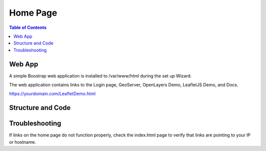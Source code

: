 .. This is a comment. Note how any initial comments are moved by
   transforms to after the document title, subtitle, and docinfo.

.. demo.rst from: http://docutils.sourceforge.net/docs/user/rst/demo.txt

.. |EXAMPLE| image:: static/yi_jing_01_chien.jpg
   :width: 1em

**********************
Home Page
**********************

.. contents:: Table of Contents

Web App
========

A simple Boostrap web application is installed to /var/www/html during the set up Wizard.

The web application contains links to the Login page, GeoServer, OpenLayers Demo, LeafletJS Demo, and Docs.

.. image:: _static/GeoHelm-Main.png

https://yourdomain.com/LeafletDemo.html


Structure and Code
==================

.. code-block:: HTML
   :linenos:
   
   
   	<!DOCTYPE html>
	<html lang="en">
  	<head>
    	<!-- Required meta tags -->
    <meta charset="utf-8">
    <meta name="viewport" content="width=device-width, initial-scale=1, shrink-to-fit=no">
    <meta name="keywords" content="Bootstrap, Landing page, Template, Business, Service">
    <meta name="viewport" content="width=device-width, initial-scale=1, maximum-scale=1">
    <meta name="author" content="AcuGIS">
    <title>AcuGIS - AcuGIS GeoHelm</title>
    <!--====== Favicon Icon ======-->
    <link rel="shortcut icon" href="img/2.png" type="image/png">
    <!-- Bootstrap CSS -->
    <link rel="stylesheet" href="css/bootstrap.min.css">
    <link rel="stylesheet" href="css/animate.css">
    <link rel="stylesheet" href="css/LineIcons.css">
   
    <link rel="stylesheet" href="css/main.css">    
    <link rel="stylesheet" href="css/responsive.css">

  </head>
  
  <body>

    <!-- Header Section Start -->
    <header id="home" class="hero-area">    
      
      <nav class="navbar navbar-expand-md bg-inverse fixed-top scrolling-navbar">
        <div class="container">
          <a href="index.html" class="navbar-brand"><img src="img/logo.png" alt=""></a>       
          <button class="navbar-toggler" type="button" data-toggle="collapse" data-target="#navbarCollapse" aria-controls="navbarCollapse" aria-expanded="false" aria-label="Toggle navigation">
            <i class="lni-menu"></i>
          </button>
          <div class="collapse navbar-collapse" id="navbarCollapse">
            <ul class="navbar-nav mr-auto w-100 justify-content-end">
              <li class="nav-item">
                <a class="nav-link page-scroll" href="#features">Home</a>
              </li>
              <li class="nav-item">
                <a class="nav-link page-scroll" href="https://acugis.com/acugis-suite/docs" target="_blank">Docs</a>
              </li>  
                                         
              
              <li class="nav-item">
                <a class="btn btn-singin" href=":10000">LOGIN</a>
              </li>
            </ul>
          </div>
        </div>
      </nav>  
      
    </header>
    <!-- Header Section End --> 
    <section id="features" class="section">
      <div class="container">
        <!-- Start Row -->
        <div class="row">
          <div class="col-lg-12">
            </div>
        </div>
        <!-- End Row -->
        <!-- Start Row -->
        <div class="row featured-bg">
         <!-- Start Col -->
          <div class="col-lg-6 col-md-6 col-xs-12 p-0">
             <!-- Start Fetatures -->
            <div class="feature-item featured-border1">
               <div class="feature-icon float-left">
                 <i class="lni-laptop"></i>
               </div>
               <div class="feature-info float-left">
                 <h4>Get Started</h4>
                 <p>Your GeoHelm instance is now ready for use. <br>You can remove this application at any time.</p>
               </div>
            </div>
            <!-- End Fetatures -->
          </div>
           <!-- End Col -->
          <!-- Start Col -->
          <div class="col-lg-6 col-md-6 col-xs-12 p-0">
             <!-- Start Fetatures -->
            <div class="feature-item featured-border2" onclick="location.href='/geoserver';" style="cursor: pointer;">
               <div class="feature-icon float-left">
                 <i class="lni-map"></i>
               </div>
               <div class="feature-info float-left">
                 <h4>GeoServer</h4>
                 <p>Your GeoServer instance <br> can now be accessed.</p>
               </div>
            </div>
            <!-- End Fetatures -->
          </div>
           <!-- End Col -->
          <!-- Start Col -->
          <div class="col-lg-6 col-md-6 col-xs-12 p-0">
             <!-- Start Fetatures -->
            <div class="feature-item featured-border1" onclick="location.href='/OpenLayersDemo.html';" style="cursor: pointer;">
               <div class="feature-icon float-left">
                 <i class="lni-layers"></i>
               </div>
               <div class="feature-info float-left">
                 <h4>OpenLayers Demo</h4>
                 <p>We have created an OpenLayers demo for you. <br> This example uses your GeoServer instance.</p>
               </div>
            </div>
            <!-- End Fetatures -->
          </div>
           <!-- End Col -->
          <!-- Start Col -->
          <div class="col-lg-6 col-md-6 col-xs-12 p-0">
             <!-- Start Fetatures -->
            <div class="feature-item featured-border2" onclick="location.href='/LeafletJSDemo.html';" style="cursor: pointer;">
               <div class="feature-icon float-left">
                <i class="lni-leaf"></i>
               </div>
               <div class="feature-info float-left">
                 <h4>Leaflet Demo</h4>
                 <p>We have created a Leafelt demo for you. <br> This example uses your GeoServer instance.</p>
               </div>
            </div>
            <!-- End Fetatures -->
          </div>
           <!-- End Col -->
          
         	<!-- Start Col -->
          <div class="col-lg-6 col-md-6 col-xs-12 p-0">
             <!-- Start Fetatures -->
            <div class="feature-item featured-border3" onclick="location.href=':10000';" style="cursor: pointer;">
               <div class="feature-icon float-left">
                 <i class="lni-control-panel"></i>
               </div>
               <div class="feature-info float-left">
                 <h4>Suite Login</h4>
                 <p>You can access your AcuGIS Suite control panel <br> here or via the Login button at top.</p>
               </div>
            </div>
            <!-- End Fetatures -->
          </div>
           <!-- End Col -->
          
         <!-- Start Col -->
         	 <div class="col-lg-6 col-md-6 col-xs-12 p-0" onclick="location.href='https://www.acugis.com/acugis-suite/docs';" style="cursor: pointer;">
             <!-- Start Fetatures -->
            <div class="feature-item featured-border2" onclick="location.href='https://www.acugis.com/acugis-suite/docs';" style="cursor: pointer;">
               <div class="feature-icon float-left">
                 <i class="lni-graduation"></i>
               </div>
               <div class="feature-info float-left">
                 <h4>Docs</h4>
                 <p>GeoHelm documentation and tutorials.</p>
               </div>
	            </div>
            <!-- End Fetatures -->
          </div>
           <!-- End Col -->
        </div>
        <!-- End Row -->
      </div>
    </section>
    <footer>
      <!-- Footer Area Start -->
      <section id="footer-Content">
               
        <!-- Copyright Start  -->

        <div class="copyright">
          <div class="container">
            <!-- Star Row -->
            <div class="row">
              <div class="col-md-12">
                <div class="site-info text-center">
                  <p>Copyright 2019 <a href="https://citedcorp.com" rel="nofollow">Cited, Inc.</a></p>
                </div>              
                
              </div>
              <!-- End Col -->
          
            <!-- End Row -->
      
        </div>
      <!-- Copyright End -->
     </div> </section>
      <!-- Footer area End -->
      
    </footer>
    <!-- Footer Section End --> 


    <!-- Go To Top Link -->
    <a href="#" class="back-to-top">
      <i class="lni-chevron-up"></i>
    </a> 

    <!-- Preloader -->
    <div id="preloader">
      <div class="loader" id="loader-1"></div>
    </div>
    <!-- End Preloader -->

    <!-- jQuery first, then Tether, then Bootstrap JS. -->
    <script src="js/jquery-min.js"></script>
    <script src="js/popper.min.js"></script>
    <script src="js/bootstrap.min.js"></script>
    <script src="js/owl.carousel.js"></script>      
    <script src="js/jquery.nav.js"></script>    
    <script src="js/scrolling-nav.js"></script>    
    <script src="js/jquery.easing.min.js"></script>     
    <script src="js/nivo-lightbox.js"></script>     
    <script src="js/jquery.magnific-popup.min.js"></script>      
    <script src="js/main.js"></script>
    
  	</body>
	</html>
	

Troubleshooting
===============

If links on the home page do not function properly, check the index.html page to verify that links are pointing to your IP or hostname.




